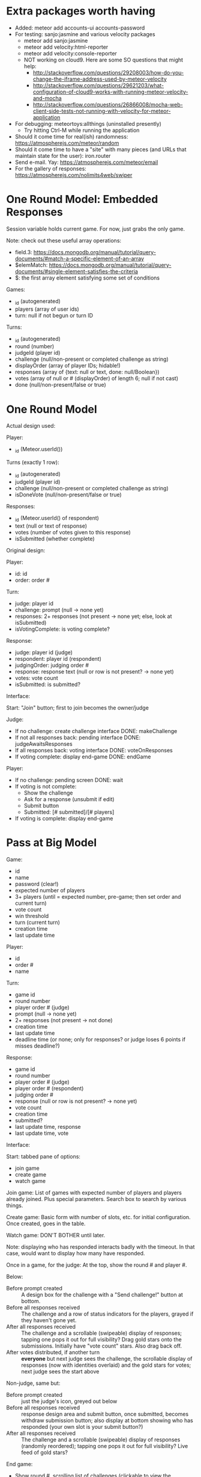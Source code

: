 * Extra packages worth having
+ Added: meteor add accounts-ui accounts-password
+ For testing: sanjo:jasmine and various velocity packages
  + meteor add sanjo:jasmine
  + meteor add velocity:html-reporter
  + meteor add velocity:console-reporter
  + NOT working on cloud9. Here are some SO questions that might help:
    + http://stackoverflow.com/questions/29208003/how-do-you-change-the-iframe-address-used-by-meteor-velocity
    + http://stackoverflow.com/questions/29621203/what-configuration-of-cloud9-works-with-running-meteor-velocity-and-mocha
    + http://stackoverflow.com/questions/26866008/mocha-web-client-side-tests-not-running-with-velocity-for-meteor-application
+ For debugging: meteortoys:allthings (uninstalled presently)
  + Try hitting Ctrl-M while running the application
+ Should it come time for real(ish) randomness: https://atmospherejs.com/meteor/random
+ Should it come time to have a "site" with many pieces (and URLs that maintain state for the user): iron.router
+ Send e-mail. Yay: https://atmospherejs.com/meteor/email
+ For the gallery of responses: https://atmospherejs.com/nolimits4web/swiper
* One Round Model: Embedded Responses
Session variable holds current game. For now, just grabs the only game.

Note: check out these useful array operations:
+ field.3: https://docs.mongodb.org/manual/tutorial/query-documents/#match-a-specific-element-of-an-array
+ $elemMatch: https://docs.mongodb.org/manual/tutorial/query-documents/#single-element-satisfies-the-criteria
+ $: the first array element satisfying some set of conditions

Games:
+ _id (autogenerated)
+ players (array of user ids)
+ turn: null if not begun or turn ID

Turns:
+ _id (autogenerated)
+ round (number)
+ judgeId (player id)
+ challenge (null/non-present or completed challenge as string)
+ displayOrder (array of player IDs; hidable!)
+ responses (array of {text: null or text, done: null/Boolean})
+ votes (array of null or # (displayOrder) of length 6; null if not cast)
+ done (null/non-present/false or true)
* One Round Model
Actual design used:

Player:
+ _id (Meteor.userId())


Turns (exactly 1 row):
+ _id (autogenerated)
+ judgeId (player id)
+ challenge (null/non-present or completed challenge as string)
+ isDoneVote (null/non-present/false or true)

Responses:
+ _id (Meteor.userId() of respondent)
+ text (null or text of response)
+ votes (number of votes given to this response)
+ isSubmitted (whether complete)


Original design:

Player:
+ id: id
+ order: order #

Turn:
+ judge: player id
+ challenge: prompt (null -> none yet)
+ responses: 2+ responses (not present -> none yet; else, look at isSubmitted)
+ isVotingComplete: is voting complete?

Response:
+ judge: player id (judge)
+ respondent: player id (respondent)
+ judgingOrder: judging order #
+ response: response text (null or row is not present? -> none yet)
+ votes: vote count
+ isSubmitted: is submitted?



Interface:

Start: "Join" button; first to join becomes the owner/judge

Judge:
+ If no challenge: create challenge interface DONE: makeChallenge
+ If not all responses back: pending interface DONE: judgeAwaitsResponses
+ If all responses back: voting interface DONE: voteOnResponses
+ If voting complete: display end-game DONE: endGame

Player:
+ If no challenge: pending screen DONE: wait
+ If voting is not complete:
  + Show the challenge
  + Ask for a response (unsubmit if edit)
  + Submit button
  + Submitted: [# submitted]/[# players]
+ If voting is complete: display end-game
* Pass at Big Model

Game:
+ id
+ name
+ password (clear!)
+ expected number of players
+ 3+ players (until = expected number, pre-game; then set order and current turn)
+ vote count 
+ win threshold
+ turn (current turn)
+ creation time
+ last update time


Player:
+ id
+ order #
+ name

Turn:
+ game id
+ round number
+ player order # (judge)
+ prompt (null -> none yet)
+ 2+ responses (not present -> not done)
+ creation time
+ last update time
+ deadline time (or none; only for responses? or judge loses 6 points
  if misses deadline?)

Response:
+ game id
+ round number
+ player order # (judge)
+ player order # (respondent)
+ judging order #
+ response (null or row is not present? -> none yet)
+ vote count
+ creation time
+ submitted?
+ last update time, response
+ last update time, vote



Interface:

Start: tabbed pane of options:
+ join game
+ create game
+ watch game

Join game: List of games with expected number of players and players
already joined. Plus special parameters. Search box to search by
various things.

Create game: Basic form with number of slots, etc. for initial
configuration. Once created, goes in the table.

Watch game: DON'T BOTHER until later.

Note: displaying who has responded interacts badly with the
timeout. In that case, would want to display how many have responded.

Once in a game, for the judge: At the top, show the round # and
player #.

Below: 
+ Before prompt created :: A design box for the challenge with a "Send challenge!" button at bottom.
+ Before all responses received :: The challenge and a row of status indicators for the players, grayed if they haven't gone yet.
+ After all responses received :: The challenge and a scrollable (swipeable) display of responses; tapping one pops it out for full visibility? Drag gold stars onto the submissions. Initially have "vote count" stars. Also drag back off.
+ After votes distributed, if another turn :: *everyone* but next judge sees the challenge, the scrollable display of responses (now with identities overlaid) and the gold stars for votes; next judge sees the start above

Non-judge, same but:
+ Before prompt created :: just the judge's icon, greyed out below
+ Before all responses received :: response design area and submit button, once submitted, becomes withdraw submission button; also display at bottom showing who has responded (your own slot is your submit button?)
+ After all responses received :: The challenge and a scrollable (swipeable) display of responses (randomly reordered); tapping one pops it out for full visibility? Live feed of gold stars?

End game:
+ Show round #, scrolling list of challenges (clickable to view the individual challenges), and list of players/scores
